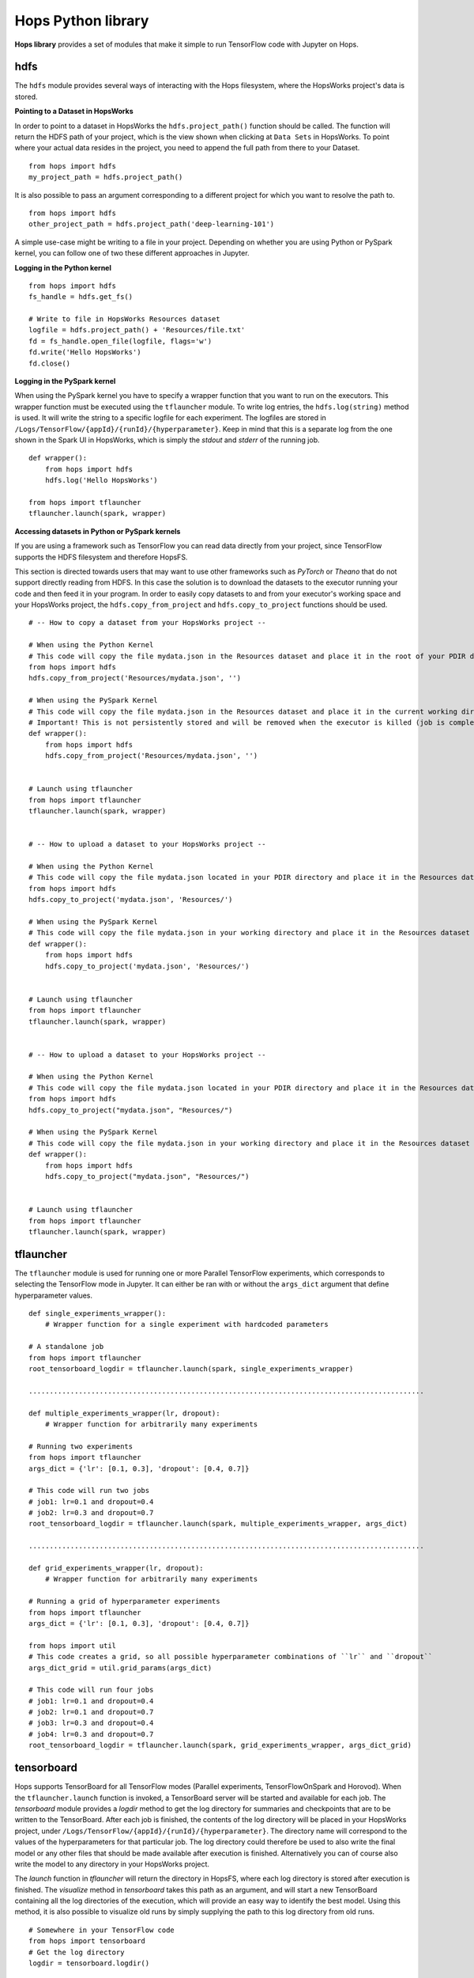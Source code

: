 Hops Python library
=======================

**Hops library** provides a set of modules that make it simple to run TensorFlow code with Jupyter on Hops.


hdfs
-----------------------
.. highlight:: python

The ``hdfs`` module provides several ways of interacting with the Hops filesystem, where the HopsWorks project's data is stored. 

**Pointing to a Dataset in HopsWorks**


In order to point to a dataset in HopsWorks the ``hdfs.project_path()`` function should be called. The function will return the HDFS path of your project, which is the view shown when clicking at ``Data Sets`` in HopsWorks. To point where your actual data resides in the project, you need to append the full path from there to your Dataset. 

::   

    from hops import hdfs
    my_project_path = hdfs.project_path()
    
It is also possible to pass an argument corresponding to a different project for which you want to resolve the path to.    

::   

    from hops import hdfs
    other_project_path = hdfs.project_path('deep-learning-101')    
   
    
A simple use-case might be writing to a file in your project. Depending on whether you are using Python or PySpark kernel, you can follow one of two these different approaches in Jupyter.

**Logging in the Python kernel**

::   

    from hops import hdfs
    fs_handle = hdfs.get_fs()
    
    # Write to file in HopsWorks Resources dataset
    logfile = hdfs.project_path() + 'Resources/file.txt'
    fd = fs_handle.open_file(logfile, flags='w')
    fd.write('Hello HopsWorks')
    fd.close()    
    
**Logging in the PySpark kernel**
    
When using the PySpark kernel you have to specify a wrapper function that you want to run on the executors. This wrapper function must be executed using the ``tflauncher`` module. To write log entries, the ``hdfs.log(string)`` method is used. It will write the string to a specific logfile for each experiment. The logfiles are stored in ``/Logs/TensorFlow/{appId}/{runId}/{hyperparameter}``. Keep in mind that this is a separate log from the one shown in the Spark UI in HopsWorks, which is simply the *stdout* and *stderr* of the running job.

::
    
    def wrapper():
        from hops import hdfs
        hdfs.log('Hello HopsWorks')
        
    from hops import tflauncher
    tflauncher.launch(spark, wrapper)
    
**Accessing datasets in Python or PySpark kernels**

If you are using a framework such as TensorFlow you can read data directly from your project, since TensorFlow supports the HDFS filesystem and therefore HopsFS.

This section is directed towards users that may want to use other frameworks such as *PyTorch* or *Theano* that do not support directly reading from HDFS. In this case the solution is to download the datasets to the executor running your code and then feed it in your program.
In order to easily copy datasets to and from your executor's working space and your HopsWorks project, the ``hdfs.copy_from_project`` and ``hdfs.copy_to_project`` functions should be used.

::

    # -- How to copy a dataset from your HopsWorks project --

    # When using the Python Kernel
    # This code will copy the file mydata.json in the Resources dataset and place it in the root of your PDIR directory
    from hops import hdfs
    hdfs.copy_from_project('Resources/mydata.json', '')

    # When using the PySpark Kernel
    # This code will copy the file mydata.json in the Resources dataset and place it in the current working directory
    # Important! This is not persistently stored and will be removed when the executor is killed (job is complete or timeout)
    def wrapper():
        from hops import hdfs
        hdfs.copy_from_project('Resources/mydata.json', '')


    # Launch using tflauncher
    from hops import tflauncher
    tflauncher.launch(spark, wrapper)


    # -- How to upload a dataset to your HopsWorks project --

    # When using the Python Kernel
    # This code will copy the file mydata.json located in your PDIR directory and place it in the Resources dataset of your HopsWorks project
    from hops import hdfs
    hdfs.copy_to_project('mydata.json', 'Resources/')

    # When using the PySpark Kernel
    # This code will copy the file mydata.json in your working directory and place it in the Resources dataset
    def wrapper():
        from hops import hdfs
        hdfs.copy_to_project('mydata.json', 'Resources/')


    # Launch using tflauncher
    from hops import tflauncher
    tflauncher.launch(spark, wrapper)


    # -- How to upload a dataset to your HopsWorks project --

    # When using the Python Kernel
    # This code will copy the file mydata.json located in your PDIR directory and place it in the Resources dataset of your HopsWorks project
    from hops import hdfs
    hdfs.copy_to_project("mydata.json", "Resources/")

    # When using the PySpark Kernel
    # This code will copy the file mydata.json in your working directory and place it in the Resources dataset
    def wrapper():
        from hops import hdfs
        hdfs.copy_to_project("mydata.json", "Resources/")


    # Launch using tflauncher
    from hops import tflauncher
    tflauncher.launch(spark, wrapper)


tflauncher
----------
The ``tflauncher`` module is used for running one or more Parallel TensorFlow experiments, which corresponds to selecting the TensorFlow mode in Jupyter. It can either be ran with or without the ``args_dict`` argument that define hyperparameter values.

::

    def single_experiments_wrapper():
        # Wrapper function for a single experiment with hardcoded parameters

    # A standalone job
    from hops import tflauncher
    root_tensorboard_logdir = tflauncher.launch(spark, single_experiments_wrapper)
    
    ...............................................................................................
    
    def multiple_experiments_wrapper(lr, dropout):
        # Wrapper function for arbitrarily many experiments
        
    # Running two experiments
    from hops import tflauncher
    args_dict = {'lr': [0.1, 0.3], 'dropout': [0.4, 0.7]}
    
    # This code will run two jobs
    # job1: lr=0.1 and dropout=0.4
    # job2: lr=0.3 and dropout=0.7
    root_tensorboard_logdir = tflauncher.launch(spark, multiple_experiments_wrapper, args_dict)
    
    ...............................................................................................
    
    def grid_experiments_wrapper(lr, dropout):
        # Wrapper function for arbitrarily many experiments
        
    # Running a grid of hyperparameter experiments
    from hops import tflauncher
    args_dict = {'lr': [0.1, 0.3], 'dropout': [0.4, 0.7]}
    
    from hops import util
    # This code creates a grid, so all possible hyperparameter combinations of ``lr`` and ``dropout``
    args_dict_grid = util.grid_params(args_dict)
    
    # This code will run four jobs
    # job1: lr=0.1 and dropout=0.4
    # job2: lr=0.1 and dropout=0.7
    # job3: lr=0.3 and dropout=0.4
    # job4: lr=0.3 and dropout=0.7
    root_tensorboard_logdir = tflauncher.launch(spark, grid_experiments_wrapper, args_dict_grid)  
    
    
    
tensorboard
------------------------------
Hops supports TensorBoard for all TensorFlow modes (Parallel experiments, TensorFlowOnSpark and Horovod). 
When the ``tflauncher.launch`` function is invoked, a TensorBoard server will be started and available for each job. The *tensorboard* module provides a *logdir* method to get the log directory for summaries and checkpoints that are to be written to the TensorBoard. After each job is finished, the contents of the log directory will be placed in your HopsWorks project, under ``/Logs/TensorFlow/{appId}/{runId}/{hyperparameter}``. The directory name will correspond to the values of the hyperparameters for that particular job. The log directory could therefore be used to also write the final model or any other files that should be made available after execution is finished. Alternatively you can of course also write the model to any directory in your HopsWorks project.

The *launch* function in *tflauncher* will return the directory in HopsFS, where each log directory is stored after execution is finished. The *visualize* method in *tensorboard* takes this path as an argument, and will start a new TensorBoard containing all the log directories of the execution, which will provide an easy way to identify the best model. Using this method, it is also possible to visualize old runs by simply supplying the path to this log directory from old runs.

::

    # Somewhere in your TensorFlow code 
    from hops import tensorboard
    # Get the log directory
    logdir = tensorboard.logdir()

    
    # Launching your training and visualizing everything in the same TensorBoard
    from hops import tensorboard
    import hops import tflauncher
    hdfs_path = tflauncher.launch(spark, training_fun, args_dict)
    # Visualize TensorBoard from HopsFS
    tensorboard.visualize(spark, hdfs_path)


devices
--------------------------
The *devices* module provides a single method ``get_num_gpus``, which returns the number of GPUs that were discovered in the environment. This method is suitable for scaling out dynamically depending on how many GPUs have been configured, for example when using a multi-gpu tower.

::

    from hops import devices
    num_gpus = devices.get_num_gpus()


allreduce
----------------------------
The *allreduce* module is used for launching Horovod jobs.

::

    from hops import allreduce
    allreduce.launch(spark, '/Projects/' + hdfs.project_name() + '/Jupyter/horovod.ipynb')

util
-----------------------
The *util* module is used to expose certain helper methods.

::

    from hops import util

    # Get the number of parameter servers and executors configured for Jupyter
    num_param_servers = util.num_param_servers(spark)
    num_executors = util.num_executors(spark)

    # Create a grid of hyperparameter arguments
    args_dict = {'learning_rate': [0.001, 0.0005, 0.0001], 'dropout': [0.45, 0.7]}
    args_dict_grid = util.grid_params(args_dict)

